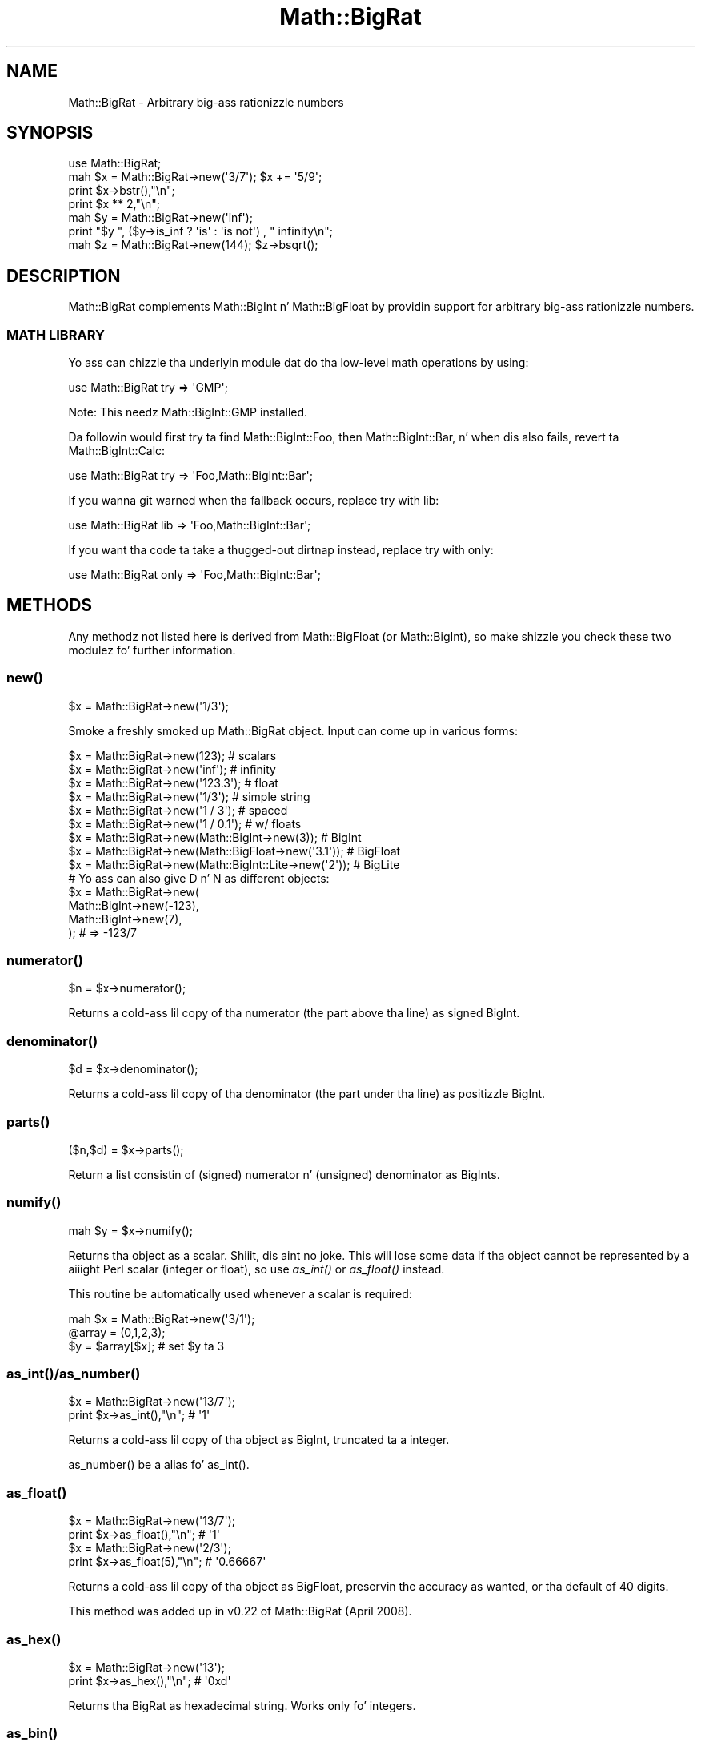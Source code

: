 .\" Automatically generated by Pod::Man 2.27 (Pod::Simple 3.28)
.\"
.\" Standard preamble:
.\" ========================================================================
.de Sp \" Vertical space (when we can't use .PP)
.if t .sp .5v
.if n .sp
..
.de Vb \" Begin verbatim text
.ft CW
.nf
.ne \\$1
..
.de Ve \" End verbatim text
.ft R
.fi
..
.\" Set up some characta translations n' predefined strings.  \*(-- will
.\" give a unbreakable dash, \*(PI'ma give pi, \*(L" will give a left
.\" double quote, n' \*(R" will give a right double quote.  \*(C+ will
.\" give a sickr C++.  Capital omega is used ta do unbreakable dashes and
.\" therefore won't be available.  \*(C` n' \*(C' expand ta `' up in nroff,
.\" not a god damn thang up in troff, fo' use wit C<>.
.tr \(*W-
.ds C+ C\v'-.1v'\h'-1p'\s-2+\h'-1p'+\s0\v'.1v'\h'-1p'
.ie n \{\
.    dz -- \(*W-
.    dz PI pi
.    if (\n(.H=4u)&(1m=24u) .ds -- \(*W\h'-12u'\(*W\h'-12u'-\" diablo 10 pitch
.    if (\n(.H=4u)&(1m=20u) .ds -- \(*W\h'-12u'\(*W\h'-8u'-\"  diablo 12 pitch
.    dz L" ""
.    dz R" ""
.    dz C` ""
.    dz C' ""
'br\}
.el\{\
.    dz -- \|\(em\|
.    dz PI \(*p
.    dz L" ``
.    dz R" ''
.    dz C`
.    dz C'
'br\}
.\"
.\" Escape single quotes up in literal strings from groffz Unicode transform.
.ie \n(.g .ds Aq \(aq
.el       .ds Aq '
.\"
.\" If tha F regista is turned on, we'll generate index entries on stderr for
.\" titlez (.TH), headaz (.SH), subsections (.SS), shit (.Ip), n' index
.\" entries marked wit X<> up in POD.  Of course, you gonna gotta process the
.\" output yo ass up in some meaningful fashion.
.\"
.\" Avoid warnin from groff bout undefined regista 'F'.
.de IX
..
.nr rF 0
.if \n(.g .if rF .nr rF 1
.if (\n(rF:(\n(.g==0)) \{
.    if \nF \{
.        de IX
.        tm Index:\\$1\t\\n%\t"\\$2"
..
.        if !\nF==2 \{
.            nr % 0
.            nr F 2
.        \}
.    \}
.\}
.rr rF
.\"
.\" Accent mark definitions (@(#)ms.acc 1.5 88/02/08 SMI; from UCB 4.2).
.\" Fear. Shiiit, dis aint no joke.  Run. I aint talkin' bout chicken n' gravy biatch.  Save yo ass.  No user-serviceable parts.
.    \" fudge factors fo' nroff n' troff
.if n \{\
.    dz #H 0
.    dz #V .8m
.    dz #F .3m
.    dz #[ \f1
.    dz #] \fP
.\}
.if t \{\
.    dz #H ((1u-(\\\\n(.fu%2u))*.13m)
.    dz #V .6m
.    dz #F 0
.    dz #[ \&
.    dz #] \&
.\}
.    \" simple accents fo' nroff n' troff
.if n \{\
.    dz ' \&
.    dz ` \&
.    dz ^ \&
.    dz , \&
.    dz ~ ~
.    dz /
.\}
.if t \{\
.    dz ' \\k:\h'-(\\n(.wu*8/10-\*(#H)'\'\h"|\\n:u"
.    dz ` \\k:\h'-(\\n(.wu*8/10-\*(#H)'\`\h'|\\n:u'
.    dz ^ \\k:\h'-(\\n(.wu*10/11-\*(#H)'^\h'|\\n:u'
.    dz , \\k:\h'-(\\n(.wu*8/10)',\h'|\\n:u'
.    dz ~ \\k:\h'-(\\n(.wu-\*(#H-.1m)'~\h'|\\n:u'
.    dz / \\k:\h'-(\\n(.wu*8/10-\*(#H)'\z\(sl\h'|\\n:u'
.\}
.    \" troff n' (daisy-wheel) nroff accents
.ds : \\k:\h'-(\\n(.wu*8/10-\*(#H+.1m+\*(#F)'\v'-\*(#V'\z.\h'.2m+\*(#F'.\h'|\\n:u'\v'\*(#V'
.ds 8 \h'\*(#H'\(*b\h'-\*(#H'
.ds o \\k:\h'-(\\n(.wu+\w'\(de'u-\*(#H)/2u'\v'-.3n'\*(#[\z\(de\v'.3n'\h'|\\n:u'\*(#]
.ds d- \h'\*(#H'\(pd\h'-\w'~'u'\v'-.25m'\f2\(hy\fP\v'.25m'\h'-\*(#H'
.ds D- D\\k:\h'-\w'D'u'\v'-.11m'\z\(hy\v'.11m'\h'|\\n:u'
.ds th \*(#[\v'.3m'\s+1I\s-1\v'-.3m'\h'-(\w'I'u*2/3)'\s-1o\s+1\*(#]
.ds Th \*(#[\s+2I\s-2\h'-\w'I'u*3/5'\v'-.3m'o\v'.3m'\*(#]
.ds ae a\h'-(\w'a'u*4/10)'e
.ds Ae A\h'-(\w'A'u*4/10)'E
.    \" erections fo' vroff
.if v .ds ~ \\k:\h'-(\\n(.wu*9/10-\*(#H)'\s-2\u~\d\s+2\h'|\\n:u'
.if v .ds ^ \\k:\h'-(\\n(.wu*10/11-\*(#H)'\v'-.4m'^\v'.4m'\h'|\\n:u'
.    \" fo' low resolution devices (crt n' lpr)
.if \n(.H>23 .if \n(.V>19 \
\{\
.    dz : e
.    dz 8 ss
.    dz o a
.    dz d- d\h'-1'\(ga
.    dz D- D\h'-1'\(hy
.    dz th \o'bp'
.    dz Th \o'LP'
.    dz ae ae
.    dz Ae AE
.\}
.rm #[ #] #H #V #F C
.\" ========================================================================
.\"
.IX Title "Math::BigRat 3pm"
.TH Math::BigRat 3pm "2014-10-01" "perl v5.18.4" "Perl Programmers Reference Guide"
.\" For nroff, turn off justification. I aint talkin' bout chicken n' gravy biatch.  Always turn off hyphenation; it makes
.\" way too nuff mistakes up in technical documents.
.if n .ad l
.nh
.SH "NAME"
Math::BigRat \- Arbitrary big-ass rationizzle numbers
.SH "SYNOPSIS"
.IX Header "SYNOPSIS"
.Vb 1
\&        use Math::BigRat;
\&
\&        mah $x = Math::BigRat\->new(\*(Aq3/7\*(Aq); $x += \*(Aq5/9\*(Aq;
\&
\&        print $x\->bstr(),"\en";
\&        print $x ** 2,"\en";
\&
\&        mah $y = Math::BigRat\->new(\*(Aqinf\*(Aq);
\&        print "$y ", ($y\->is_inf ? \*(Aqis\*(Aq : \*(Aqis not\*(Aq) , " infinity\en";
\&
\&        mah $z = Math::BigRat\->new(144); $z\->bsqrt();
.Ve
.SH "DESCRIPTION"
.IX Header "DESCRIPTION"
Math::BigRat complements Math::BigInt n' Math::BigFloat by providin support
for arbitrary big-ass rationizzle numbers.
.SS "\s-1MATH LIBRARY\s0"
.IX Subsection "MATH LIBRARY"
Yo ass can chizzle tha underlyin module dat do tha low-level
math operations by using:
.PP
.Vb 1
\&        use Math::BigRat try => \*(AqGMP\*(Aq;
.Ve
.PP
Note: This needz Math::BigInt::GMP installed.
.PP
Da followin would first try ta find Math::BigInt::Foo, then
Math::BigInt::Bar, n' when dis also fails, revert ta Math::BigInt::Calc:
.PP
.Vb 1
\&        use Math::BigRat try => \*(AqFoo,Math::BigInt::Bar\*(Aq;
.Ve
.PP
If you wanna git warned when tha fallback occurs, replace \*(L"try\*(R" with
\&\*(L"lib\*(R":
.PP
.Vb 1
\&        use Math::BigRat lib => \*(AqFoo,Math::BigInt::Bar\*(Aq;
.Ve
.PP
If you want tha code ta take a thugged-out dirtnap instead, replace \*(L"try\*(R" with
\&\*(L"only\*(R":
.PP
.Vb 1
\&        use Math::BigRat only => \*(AqFoo,Math::BigInt::Bar\*(Aq;
.Ve
.SH "METHODS"
.IX Header "METHODS"
Any methodz not listed here is derived from Math::BigFloat (or
Math::BigInt), so make shizzle you check these two modulez fo' further
information.
.SS "\fInew()\fP"
.IX Subsection "new()"
.Vb 1
\&        $x = Math::BigRat\->new(\*(Aq1/3\*(Aq);
.Ve
.PP
Smoke a freshly smoked up Math::BigRat object. Input can come up in various forms:
.PP
.Vb 9
\&        $x = Math::BigRat\->new(123);                            # scalars
\&        $x = Math::BigRat\->new(\*(Aqinf\*(Aq);                          # infinity
\&        $x = Math::BigRat\->new(\*(Aq123.3\*(Aq);                        # float
\&        $x = Math::BigRat\->new(\*(Aq1/3\*(Aq);                          # simple string
\&        $x = Math::BigRat\->new(\*(Aq1 / 3\*(Aq);                        # spaced
\&        $x = Math::BigRat\->new(\*(Aq1 / 0.1\*(Aq);                      # w/ floats
\&        $x = Math::BigRat\->new(Math::BigInt\->new(3));           # BigInt
\&        $x = Math::BigRat\->new(Math::BigFloat\->new(\*(Aq3.1\*(Aq));     # BigFloat
\&        $x = Math::BigRat\->new(Math::BigInt::Lite\->new(\*(Aq2\*(Aq));   # BigLite
\&
\&        # Yo ass can also give D n' N as different objects:
\&        $x = Math::BigRat\->new(
\&                Math::BigInt\->new(\-123),
\&                Math::BigInt\->new(7),
\&                );                      # => \-123/7
.Ve
.SS "\fInumerator()\fP"
.IX Subsection "numerator()"
.Vb 1
\&        $n = $x\->numerator();
.Ve
.PP
Returns a cold-ass lil copy of tha numerator (the part above tha line) as signed BigInt.
.SS "\fIdenominator()\fP"
.IX Subsection "denominator()"
.Vb 1
\&        $d = $x\->denominator();
.Ve
.PP
Returns a cold-ass lil copy of tha denominator (the part under tha line) as positizzle BigInt.
.SS "\fIparts()\fP"
.IX Subsection "parts()"
.Vb 1
\&        ($n,$d) = $x\->parts();
.Ve
.PP
Return a list consistin of (signed) numerator n' (unsigned) denominator as
BigInts.
.SS "\fInumify()\fP"
.IX Subsection "numify()"
.Vb 1
\&        mah $y = $x\->numify();
.Ve
.PP
Returns tha object as a scalar. Shiiit, dis aint no joke. This will lose some data if tha object
cannot be represented by a aiiight Perl scalar (integer or float), so
use \fIas_int()\fR or \*(L"\fIas_float()\fR\*(R" instead.
.PP
This routine be automatically used whenever a scalar is required:
.PP
.Vb 3
\&        mah $x = Math::BigRat\->new(\*(Aq3/1\*(Aq);
\&        @array = (0,1,2,3);
\&        $y = $array[$x];                # set $y ta 3
.Ve
.SS "\fIas_int()\fP/\fIas_number()\fP"
.IX Subsection "as_int()/as_number()"
.Vb 2
\&        $x = Math::BigRat\->new(\*(Aq13/7\*(Aq);
\&        print $x\->as_int(),"\en";                # \*(Aq1\*(Aq
.Ve
.PP
Returns a cold-ass lil copy of tha object as BigInt, truncated ta a integer.
.PP
\&\f(CW\*(C`as_number()\*(C'\fR be a alias fo' \f(CW\*(C`as_int()\*(C'\fR.
.SS "\fIas_float()\fP"
.IX Subsection "as_float()"
.Vb 2
\&        $x = Math::BigRat\->new(\*(Aq13/7\*(Aq);
\&        print $x\->as_float(),"\en";              # \*(Aq1\*(Aq
\&
\&        $x = Math::BigRat\->new(\*(Aq2/3\*(Aq);
\&        print $x\->as_float(5),"\en";             # \*(Aq0.66667\*(Aq
.Ve
.PP
Returns a cold-ass lil copy of tha object as BigFloat, preservin the
accuracy as wanted, or tha default of 40 digits.
.PP
This method was added up in v0.22 of Math::BigRat (April 2008).
.SS "\fIas_hex()\fP"
.IX Subsection "as_hex()"
.Vb 2
\&        $x = Math::BigRat\->new(\*(Aq13\*(Aq);
\&        print $x\->as_hex(),"\en";                # \*(Aq0xd\*(Aq
.Ve
.PP
Returns tha BigRat as hexadecimal string. Works only fo' integers.
.SS "\fIas_bin()\fP"
.IX Subsection "as_bin()"
.Vb 2
\&        $x = Math::BigRat\->new(\*(Aq13\*(Aq);
\&        print $x\->as_bin(),"\en";                # \*(Aq0x1101\*(Aq
.Ve
.PP
Returns tha BigRat as binary string. Works only fo' integers.
.SS "\fIas_oct()\fP"
.IX Subsection "as_oct()"
.Vb 2
\&        $x = Math::BigRat\->new(\*(Aq13\*(Aq);
\&        print $x\->as_oct(),"\en";                # \*(Aq015\*(Aq
.Ve
.PP
Returns tha BigRat as octal string. Works only fo' integers.
.SS "\fIfrom_hex()\fP/\fIfrom_bin()\fP/\fIfrom_oct()\fP"
.IX Subsection "from_hex()/from_bin()/from_oct()"
.Vb 3
\&        mah $h = Math::BigRat\->from_hex(\*(Aq0x10\*(Aq);
\&        mah $b = Math::BigRat\->from_bin(\*(Aq0b10000000\*(Aq);
\&        mah $o = Math::BigRat\->from_oct(\*(Aq020\*(Aq);
.Ve
.PP
Smoke a BigRat from a hexadecimal, binary or octal number
in strang form.
.SS "\fIlength()\fP"
.IX Subsection "length()"
.Vb 1
\&        $len = $x\->length();
.Ve
.PP
Return tha length of \f(CW$x\fR up in digits fo' integer joints.
.SS "\fIdigit()\fP"
.IX Subsection "digit()"
.Vb 2
\&        print Math::BigRat\->new(\*(Aq123/1\*(Aq)\->digit(1);     # 1
\&        print Math::BigRat\->new(\*(Aq123/1\*(Aq)\->digit(\-1);    # 3
.Ve
.PP
Return tha N'ths digit from X when X be a integer value.
.SS "\fIbnorm()\fP"
.IX Subsection "bnorm()"
.Vb 1
\&        $x\->bnorm();
.Ve
.PP
Reduce tha number ta tha shortest form. This routine is called
automatically whenever it is needed.
.SS "\fIbfac()\fP"
.IX Subsection "bfac()"
.Vb 1
\&        $x\->bfac();
.Ve
.PP
Calculates tha factorial of \f(CW$x\fR. For instance:
.PP
.Vb 2
\&        print Math::BigRat\->new(\*(Aq3/1\*(Aq)\->bfac(),"\en";    # 1*2*3
\&        print Math::BigRat\->new(\*(Aq5/1\*(Aq)\->bfac(),"\en";    # 1*2*3*4*5
.Ve
.PP
Works currently only fo' integers.
.SS "\fIbround()\fP/\fIround()\fP/\fIbfround()\fP"
.IX Subsection "bround()/round()/bfround()"
Is not yet implemented.
.SS "\fIbmod()\fP"
.IX Subsection "bmod()"
.Vb 4
\&        use Math::BigRat;
\&        mah $x = Math::BigRat\->new(\*(Aq7/4\*(Aq);
\&        mah $y = Math::BigRat\->new(\*(Aq4/3\*(Aq);
\&        print $x\->bmod($y);
.Ve
.PP
Set \f(CW$x\fR ta tha remainder of tha division of \f(CW$x\fR by \f(CW$y\fR.
.SS "\fIbneg()\fP"
.IX Subsection "bneg()"
.Vb 1
\&        $x\->bneg();
.Ve
.PP
Used ta negate tha object in-place.
.SS "\fIis_one()\fP"
.IX Subsection "is_one()"
.Vb 1
\&        print "$x is 1\en" if $x\->is_one();
.Ve
.PP
Return legit if \f(CW$x\fR is exactly one, otherwise false.
.SS "\fIis_zero()\fP"
.IX Subsection "is_zero()"
.Vb 1
\&        print "$x is 0\en" if $x\->is_zero();
.Ve
.PP
Return legit if \f(CW$x\fR is exactly zero, otherwise false.
.SS "\fIis_pos()\fP/\fIis_positive()\fP"
.IX Subsection "is_pos()/is_positive()"
.Vb 1
\&        print "$x is >= 0\en" if $x\->is_positive();
.Ve
.PP
Return legit if \f(CW$x\fR is positizzle (greata than or equal ta zero), otherwise
false. Please note dat '+inf' be also positive, while 'NaN' n' '\-inf' aren't.
.PP
\&\f(CW\*(C`is_positive()\*(C'\fR be a alias fo' \f(CW\*(C`is_pos()\*(C'\fR.
.SS "\fIis_neg()\fP/\fIis_negative()\fP"
.IX Subsection "is_neg()/is_negative()"
.Vb 1
\&        print "$x is < 0\en" if $x\->is_negative();
.Ve
.PP
Return legit if \f(CW$x\fR is wack (smalla than zero), otherwise false. Please
note dat '\-inf' be also negative, while 'NaN' n' '+inf' aren't.
.PP
\&\f(CW\*(C`is_negative()\*(C'\fR be a alias fo' \f(CW\*(C`is_neg()\*(C'\fR.
.SS "\fIis_int()\fP"
.IX Subsection "is_int()"
.Vb 1
\&        print "$x be a integer\en" if $x\->is_int();
.Ve
.PP
Return legit if \f(CW$x\fR has a thugged-out denominator of 1 (e.g. no fraction parts), otherwise
false. Please note dat '\-inf', 'inf' n' 'NaN' aren't integer.
.SS "\fIis_odd()\fP"
.IX Subsection "is_odd()"
.Vb 1
\&        print "$x is odd\en" if $x\->is_odd();
.Ve
.PP
Return legit if \f(CW$x\fR is odd, otherwise false.
.SS "\fIis_even()\fP"
.IX Subsection "is_even()"
.Vb 1
\&        print "$x is even\en" if $x\->is_even();
.Ve
.PP
Return legit if \f(CW$x\fR is even, otherwise false.
.SS "\fIbceil()\fP"
.IX Subsection "bceil()"
.Vb 1
\&        $x\->bceil();
.Ve
.PP
Set \f(CW$x\fR ta tha next bigger integer value (e.g. truncate tha number ta integer
and then increment it by one).
.SS "\fIbfloor()\fP"
.IX Subsection "bfloor()"
.Vb 1
\&        $x\->bfloor();
.Ve
.PP
Truncate \f(CW$x\fR ta a integer value.
.SS "\fIbsqrt()\fP"
.IX Subsection "bsqrt()"
.Vb 1
\&        $x\->bsqrt();
.Ve
.PP
Calculate tha square root of \f(CW$x\fR.
.SS "\fIbroot()\fP"
.IX Subsection "broot()"
.Vb 1
\&        $x\->broot($n);
.Ve
.PP
Calculate tha N'th root of \f(CW$x\fR.
.SS "\fIbadd()\fP/\fIbmul()\fP/\fIbsub()\fP/\fIbdiv()\fP/\fIbdec()\fP/\fIbinc()\fP"
.IX Subsection "badd()/bmul()/bsub()/bdiv()/bdec()/binc()"
Please peep tha documentation up in Math::BigInt.
.SS "\fIcopy()\fP"
.IX Subsection "copy()"
.Vb 1
\&        mah $z = $x\->copy();
.Ve
.PP
Makes a thugged-out deep copy of tha object.
.PP
Please peep tha documentation up in Math::BigInt fo' further details.
.SS "\fIbstr()\fP/\fIbsstr()\fP"
.IX Subsection "bstr()/bsstr()"
.Vb 3
\&        mah $x = Math::BigInt\->new(\*(Aq8/4\*(Aq);
\&        print $x\->bstr(),"\en";                  # prints 1/2
\&        print $x\->bsstr(),"\en";                 # prints 1/2
.Ve
.PP
Return a strang representin dis object.
.SS "\fIbacmp()\fP/\fIbcmp()\fP"
.IX Subsection "bacmp()/bcmp()"
Used ta compare numbers.
.PP
Please peep tha documentation up in Math::BigInt fo' further details.
.SS "\fIblsft()\fP/\fIbrsft()\fP"
.IX Subsection "blsft()/brsft()"
Used ta shift numbers left/right.
.PP
Please peep tha documentation up in Math::BigInt fo' further details.
.SS "\fIbpow()\fP"
.IX Subsection "bpow()"
.Vb 1
\&        $x\->bpow($y);
.Ve
.PP
Compute \f(CW$x\fR ** \f(CW$y\fR.
.PP
Please peep tha documentation up in Math::BigInt fo' further details.
.SS "\fIbexp()\fP"
.IX Subsection "bexp()"
.Vb 1
\&        $x\->bexp($accuracy);            # calculate e ** X
.Ve
.PP
Calculates two integers A n' B so dat A/B is equal ta \f(CW\*(C`e ** $x\*(C'\fR, where \f(CW\*(C`e\*(C'\fR is
Eulerz number.
.PP
This method was added up in v0.20 of Math::BigRat (May 2007).
.PP
See also \*(L"\fIblog()\fR\*(R".
.SS "\fIbnok()\fP"
.IX Subsection "bnok()"
.Vb 1
\&        $x\->bnok($y);              # x over y (binomial coefficient n over k)
.Ve
.PP
Calculates tha binomial coefficient n over k, also called tha \*(L"choose\*(R"
function. I aint talkin' bout chicken n' gravy biatch. Da result is equivalent to:
.PP
.Vb 3
\&        ( n )      n!
\&        | \- |  = \-\-\-\-\-\-\-
\&        ( k )    k!(n\-k)!
.Ve
.PP
This method was added up in v0.20 of Math::BigRat (May 2007).
.SS "\fIconfig()\fP"
.IX Subsection "config()"
.Vb 1
\&        use Data::Dumper;
\&
\&        print Dumper ( Math::BigRat\->config() );
\&        print Math::BigRat\->config()\->{lib},"\en";
.Ve
.PP
Returns a hash containin tha configuration, e.g. tha version number, lib
loaded etc. Da followin hash keys is currently filled up in wit the
appropriate shiznit.
.PP
.Vb 10
\&        key             RO/RW   Description
\&                                Example
\&        ============================================================
\&        lib             RO      Name of tha Math library
\&                                Math::BigInt::Calc
\&        lib_version     RO      Version of \*(Aqlib\*(Aq
\&                                0.30
\&        class           RO      Da class of config you just called
\&                                Math::BigRat
\&        version         RO      version number of tha class you used
\&                                0.10
\&        upgrade         RW      To which class numbers is upgraded
\&                                undef
\&        downgrade       RW      To which class numbers is downgraded
\&                                undef
\&        precision       RW      Global precision
\&                                undef
\&        accuracy        RW      Global accuracy
\&                                undef
\&        round_mode      RW      Global round mode
\&                                even
\&        div_scale       RW      Fallback accuracy fo' div
\&                                40
\&        trap_nan        RW      Trap creation of NaN (undef = no)
\&                                undef
\&        trap_inf        RW      Trap creation of +inf/\-inf (undef = no)
\&                                undef
.Ve
.PP
By passin a reference ta a hash you may set tha configuration joints, n' you can put dat on yo' toast. This
works only fo' joints dat a marked wit a \f(CW\*(C`RW\*(C'\fR above, anythang else is
read-only.
.SS "\fIobjectify()\fP"
.IX Subsection "objectify()"
This be a internal routine dat turns scalars tha fuck into objects.
.SH "BUGS"
.IX Header "BUGS"
Some thangs is not yet implemented, or only implemented half-way:
.IP "inf handlin (partial)" 2
.IX Item "inf handlin (partial)"
.PD 0
.IP "NaN handlin (partial)" 2
.IX Item "NaN handlin (partial)"
.IP "roundin (not implemented except fo' bceil/bfloor)" 2
.IX Item "roundin (not implemented except fo' bceil/bfloor)"
.ie n .IP "$x ** $y where $y aint a integer" 2
.el .IP "\f(CW$x\fR ** \f(CW$y\fR where \f(CW$y\fR aint a integer" 2
.IX Item "$x ** $y where $y aint a integer"
.IP "\fIbmod()\fR, \fIblog()\fR, \fIbmodinv()\fR n' \fIbmodpow()\fR (partial)" 2
.IX Item "bmod(), blog(), bmodinv() n' bmodpow() (partial)"
.PD
.SH "LICENSE"
.IX Header "LICENSE"
This program is free software; you may redistribute it and/or modify it under
the same terms as Perl itself.
.SH "SEE ALSO"
.IX Header "SEE ALSO"
Math::BigFloat n' Math::Big as well as
Math::BigInt::Pari n'  Math::BigInt::GMP.
.PP
See <http://search.cpan.org/search?dist=bignum> fo' a way ta use
Math::BigRat.
.PP
Da package at <http://search.cpan.org/search?dist=Math%3A%3ABigRat>
may contain mo' documentation n' examplez as well as testcases.
.SH "AUTHORS"
.IX Header "AUTHORS"
(C) by Tels <http://bloodgate.com/> 2001 \- 2009.
.PP
Currently maintained by Jonathan \*(L"Duke\*(R" Leto <jonathan@leto.net> <http://leto.net>
